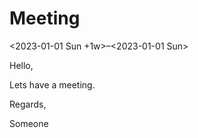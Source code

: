 * Meeting
  <2023-01-01 Sun +1w>--<2023-01-01 Sun>
  :PROPERTIES:
  :ATTENDEES: test@test.com, test2@test.com
  :CALENDAR: outlook
  :CATEGORIES: Something
  :LOCATION: Somewhere
  :ORGANIZER: Someone (someone@outlook.com)
  :STATUS: CONFIRMED
  :UID: 123
  :URL: www.test.com
  :UNTIL: [2023-01-02 Mon 00:00]
  :END:
  Hello,

  Lets have a meeting.

  Regards,


  Someone
